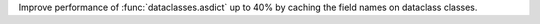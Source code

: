 Improve performance of :func:`dataclasses.asdict` up to 40% by caching the field names on dataclass classes.
